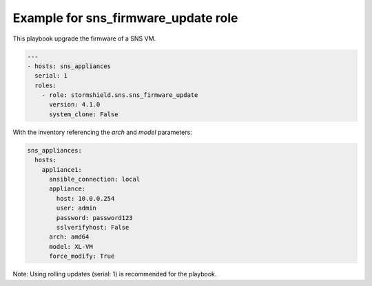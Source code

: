 Example for sns_firmware_update role
====================================

This playbook upgrade the firmware of a SNS VM.

.. code-block:: yaml

    ---
    - hosts: sns_appliances
      serial: 1
      roles:
        - role: stormshield.sns.sns_firmware_update
          version: 4.1.0
          system_clone: False

With the inventory referencing the `arch` and `model` parameters:

.. code-block:: yaml

    sns_appliances:
      hosts:
        appliance1:
          ansible_connection: local
          appliance:
            host: 10.0.0.254
            user: admin
            password: password123
            sslverifyhost: False
          arch: amd64
          model: XL-VM
          force_modify: True

Note: Using rolling updates (serial: 1) is recommended for the playbook.
